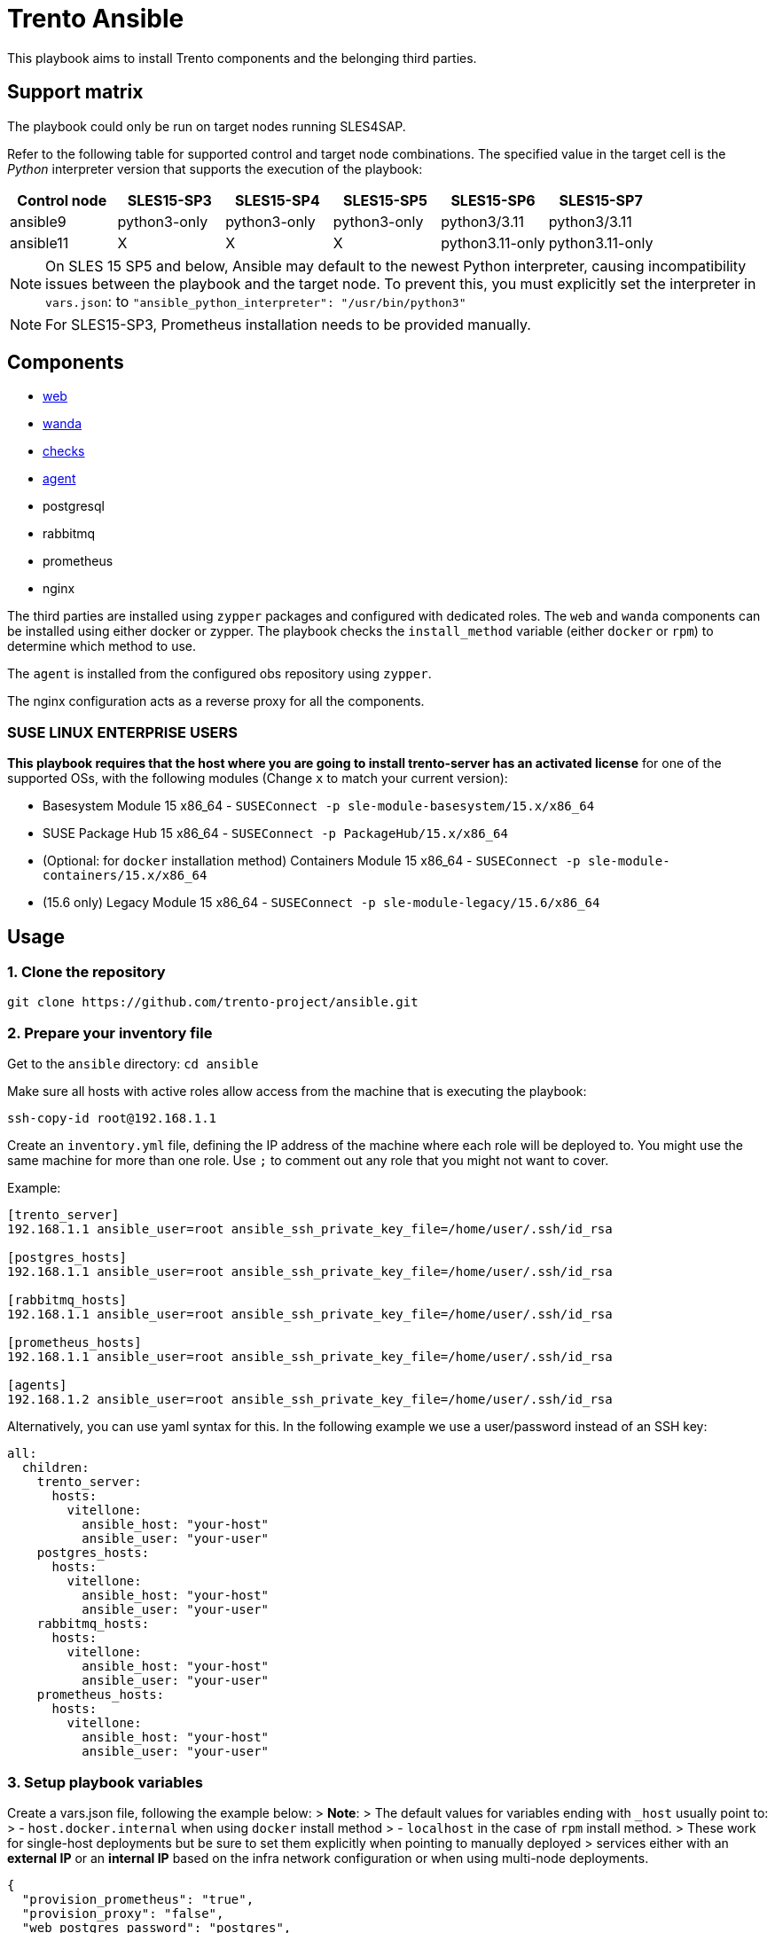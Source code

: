 = Trento Ansible
ifndef::site-gen-antora[:relfileprefix: docs/]

This playbook aims to install Trento components and the belonging third
parties.

== Support matrix

The playbook could only be run on target nodes running SLES4SAP.

Refer to the following table for supported control and target node
combinations. The specified value in the target cell is the _Python_
interpreter version that supports the execution of the playbook:

[cols=6*^]
|===
| Control node | SLES15-SP3 | SLES15-SP4 | SLES15-SP5 | SLES15-SP6 | SLES15-SP7

| ansible9 | python3-only | python3-only | python3-only | python3/3.11 | python3/3.11

| ansible11 | X | X | X | python3.11-only | python3.11-only
|===

NOTE: On SLES 15 SP5 and below, Ansible may default to the newest Python interpreter, causing incompatibility issues between the playbook and the target node. To prevent this, you must explicitly set the interpreter in `vars.json`: to `"ansible_python_interpreter": "/usr/bin/python3"`

NOTE: For SLES15-SP3, Prometheus installation needs to be provided manually.

== Components

* https://github.com/trento-project/web[web]
* https://github.com/trento-project/wanda[wanda]
* https://github.com/trento-project/checks[checks]
* https://github.com/trento-project/agent[agent]
* postgresql
* rabbitmq
* prometheus
* nginx

The third parties are installed using `+zypper+` packages and configured
with dedicated roles. The `+web+` and `+wanda+` components can be
installed using either docker or zypper. The playbook checks the
`+install_method+` variable (either `+docker+` or `+rpm+`) to determine
which method to use.

The `+agent+` is installed from the configured obs repository using
`+zypper+`.

The nginx configuration acts as a reverse proxy for all the components.

=== SUSE LINUX ENTERPRISE USERS

*This playbook requires that the host where you are going to install
trento-server has an activated license* for one of the supported OSs,
with the following modules (Change `+x+` to match your current version):

* Basesystem Module 15 x86_64 -
`+SUSEConnect -p sle-module-basesystem/15.x/x86_64+`
* SUSE Package Hub 15 x86_64 - `+SUSEConnect -p PackageHub/15.x/x86_64+`
* (Optional: for `+docker+` installation method) Containers Module 15
x86_64 - `+SUSEConnect -p sle-module-containers/15.x/x86_64+`
* (15.6 only) Legacy Module 15 x86_64 -
`+SUSEConnect -p sle-module-legacy/15.6/x86_64+`

== Usage

=== 1. Clone the repository

`+git clone https://github.com/trento-project/ansible.git+`

=== 2. Prepare your inventory file

Get to the `+ansible+` directory: `+cd ansible+`

Make sure all hosts with active roles allow access from the machine that
is executing the playbook:

....
ssh-copy-id root@192.168.1.1
....

Create an `+inventory.yml+` file, defining the IP address of the machine
where each role will be deployed to. You might use the same machine for
more than one role. Use `+;+` to comment out any role that you might not
want to cover.

Example:

....
[trento_server]
192.168.1.1 ansible_user=root ansible_ssh_private_key_file=/home/user/.ssh/id_rsa

[postgres_hosts]
192.168.1.1 ansible_user=root ansible_ssh_private_key_file=/home/user/.ssh/id_rsa

[rabbitmq_hosts]
192.168.1.1 ansible_user=root ansible_ssh_private_key_file=/home/user/.ssh/id_rsa

[prometheus_hosts]
192.168.1.1 ansible_user=root ansible_ssh_private_key_file=/home/user/.ssh/id_rsa

[agents]
192.168.1.2 ansible_user=root ansible_ssh_private_key_file=/home/user/.ssh/id_rsa
....

Alternatively, you can use yaml syntax for this. In the following
example we use a user/password instead of an SSH key:

[source,yaml]
----
all:
  children:
    trento_server:
      hosts:
        vitellone:
          ansible_host: "your-host"
          ansible_user: "your-user"
    postgres_hosts:
      hosts:
        vitellone:
          ansible_host: "your-host"
          ansible_user: "your-user"
    rabbitmq_hosts:
      hosts:
        vitellone:
          ansible_host: "your-host"
          ansible_user: "your-user"
    prometheus_hosts:
      hosts:
        vitellone:
          ansible_host: "your-host"
          ansible_user: "your-user"
----

=== 3. Setup playbook variables

Create a vars.json file, following the example below: > *Note*: > The
default values for variables ending with `+_host+` usually point to: > -
`+host.docker.internal+` when using `+docker+` install method > -
`+localhost+` in the case of `+rpm+` install method. > These work for
single-host deployments but be sure to set them explicitly when pointing
to manually deployed > services either with an *external IP* or an
*internal IP* based on the infra network configuration or when using
multi-node deployments.
[source,yaml]
....
{
  "provision_prometheus": "true",
  "provision_proxy": "false",
  "web_postgres_password": "postgres",
  "wanda_postgres_password": "postgres",
  "rabbitmq_password": "guest",
  "web_admin_password": "adminpassword",
  "trento_server_name": "trento-deployment.example.com",
  "nginx_vhost_filename": "trento-deployment.example.com",
  "nginx_ssl_cert": "<paste your SSL certificate here in base64>",
  "nginx_ssl_key": "<paste your SSL certificate key here in base64>"
}
....

____
Additionally, when deploying trento agents using the playbook, api-key
auto retrieval from the server is not supported yet, so either use
`+"enable_api_key": "false"+` and skip `+trento_api_key+` altogether or
disable agent deployment for the first run, retrieve the api-key from
the UI and set the `+trento_api_key+` accordingly.
____

=== 4. Run the playbook

Prior to running the playbook, tell ansible to fetch the required
modules:
[source,bash]
....
ansible-galaxy collection install -r requirements.yml
....

____
*Note*: The `+@+` character in front of the `+vars.json+` path is
mandatory. This tells `+ansible-playbook+` that the variables will not
be specified in-line but as an external file instead.
____

Run the playbook:
[source,bash]
....
ansible-playbook -i path/to/inventory.yml --extra-vars "@path/to/vars.json" playbook.yml
....

Both trento_server and agent inventory and variables file can be
combined to deploy both at the same ansible execution.

Having an inventory file called `+inventory.yml+` and a vars file called
`+extra-vars.json+`, you could run the playbook

[source,bash]
----
$ ansible-playbook -i inventory.yml --extra-vars @extra-vars.json playbook.yml
----

*This is just an example you can use all the options of
`+ansible-playbook+` with your inventory and other methods of variables
injection.*

=== With docker container

You can use the docker image `+a+`, to run this playbook, the image
contains the playbook files ready to be provisioned. The docker image
assumes you mount an `+inventory+` file and an `+extra-vars+` file.

Mounting your ssh socket will enable you to access the remote machines
like in your local environment.

Assuming you have in the current folder a file called `+inventory.yml+`
and `+extra-vars.json+`

[source,bash]
----
docker run \
  -e "SSH_AUTH_SOCK=/ssh-agent" \
  -v $(pwd)/inventory.yml:/playbook/inventory.yml \
  -v $(pwd)/extra-vars.json:/playbook/extra-vars.json \
  -v $SSH_AUTH_SOCK:/ssh-agent \
  ghcr.io/trento-project/ansible:rolling /playbook/inventory.yml /playbook/extra-vars.json
----

== Playbook variables

=== Required Variables to install trento_server

[width="100%",cols="24%,76%",options="header",]
|===
|Name |Description
|web_postgres_password |Password of the postgres user used in web
project

|wanda_postgres_password |Password of the postgres user used in wanda
project

|rabbitmq_password |Password of the rabbitmq user configured for the
trento projects

|prometheus_url |Base url of prometheus database

|web_admin_password |Password of the admin user of the web application

|trento_server_name |Server name of the trento web application, used by
nginx

|nginx_ssl_cert |String with the content of the .crt file to be used by
nginx for https

|nginx_ssl_key |String with the content of the .key file used to
generate the certificate
|===

=== Required Variables to install trento agents

[width="100%",cols="21%,79%",options="header",]
|===
|Name |Description
|trento_api_key |API key to connect to the trento_server

|rabbitmq_password |Password of the rabbitmq user configured for the
trento projects
|===

=== Optional variables

These variables are the defaults of our roles, if you want to override
the proper roles variables, feel free to inspect them in the playbook
code, under the vars folder in each role.

*We recommend to not change* them unless you are sure of what are you
doing in your setup.

*trento-server*

[width="100%",cols="16%,57%,27%",options="header",]
|===
|Name |Description |Default
|provision_postgres |Provision postgres role, set to false if you
provide an external postgres to the services |"`true`"

|provision_rabbitmq |Provision rabbitmq role, set to false if you
provide an external rabbitmq to the services |"`true`"

|provision_proxy |Provision nginx to expose the services, set to false
to use an existing reverse proxy deployment |"`true`"

|provision_prometheus |Provision prometheus used by trento to store
metrics send by agents |"`true`"

|docker_network_name |Name of the docker network to be used by the
deployment when using "`docker`" install_method |trentonet

|web_container_image |Name of the Web container image to use to create
the container |ghcr.io/trento-project/trento-web:rolling

|web_container_name |Name of the Web container |trento_web

|web_listen_port |Port where the Web service is exposed |4000

|wanda_container_image |Name of the Wanda container image to use to
create the container |ghcr.io/trento-project/trento-wanda:rolling

|wanda_container_name |Name of the Wanda container |trento_wanda

|wanda_listen_port |Port where the Wanda service is exposed |4001

|force_pull_images |Force pull the container images for trento
components |false

|force_recreate_web_container |Recreate the web container |false

|force_recreate_wanda_container |Recreate the wanda container |false

|remove_web_container_image |Remove Web container image in cleanup task
|true

|remove_wanda_container_image |Remove Wanda container image in cleanup
task |true

|checks_container_image |Name of the Checks container image to use to
create the container |ghcr.io/trento-project/checks:rolling

|checks_container_name |Name of the Checks container |trento_checks

|force_recreate_checks_container |Recreate the checks container |false

|remove_checks_container_image |Remove checks container image in cleanup
task |true

|web_postgres_db |Name of the postgres database of the web application
|webdb

|web_postgres_event_store |Name of the postgres event store database of
web application |event_store

|web_postgres_user |Name of the postgres user used by web application
|web

|install_postgres |Install postgresql in the postgres provisioning phase
|"`true`"

|wanda_postgres_user |Name of the postgres user used by wanda project
|wanda

|wanda_postgres_db |Name of the postgres database of wanda application
|wanda

|web_postgres_host |Postgres host of web project container
|host.docker.internal

|wanda_postgres_host |Postgres host of wanda project container
|host.docker.internal

|rabbitmq_vhost |The rabbitmq vhost used for the current deployment
|trento

|rabbitmq_username |Username of rabbitmq user, this will be created by
the rabbitmq role |trento

|rabbitmq_node_name |The name of rabbitmq node |rabbit@localhost

|rabbitmq_host |The rabbitmq host, used by web and wanda containers. It
could include the service port |host.docker.internal

|secret_key_base |The secret of phoenix application |Generated by
playbook

|access_token_secret |The secret used for access tokens JWT signature
|Generated by playbook

|refresh_token_secret |The secret used for refresh tokens JWT signature
|Generated by playbook

|web_admin_username |Username of the admin user in web application
|admin

|enable_alerting |Enable the alerting mechanism on web project |null

|alert_sender |Email address used as the "`from`" address in alerts
|null

|alert_recipient |Email address to receive alert notifications |null

|smtp_server |IP address of the SMTP server |null

|smtp_port |Port number of SMTP server |null

|smtp_user |Username for SMTP authentication |null

|smtp_password |Password for SMTP authentication |null

|enable_oidc |Enable OIDC integration, this disables the
username/password authentication method (self exclusive SSO type) |false

|oidc_client_id |OIDC client id, required when enable_oidc is true |

|oidc_client_secret |OIDC client secret, required when enable_oidc is
true |

|oidc_server_base_url |OIDC identity provider base url, required when
enable_oidc is true |

|enable_oauth2 |Enable OAUTH2 integration, this disables the
username/password authentication method (self exclusive SSO type) |false

|oauth2_client_id |OAUTH2 client id, required when enable_oauth2 is true
|

|oauth2_client_secret |OAUTH2 client secret, required when enable_oauth2
is true |

|oauth2_server_base_url |OAUTH2 identity provider base url, required
when enable_oauth2 is true |

|oauth2_authorize_url |OAUTH2 authorize url, required when enable_oauth2
is true |

|oauth2_token_url |OAUTH2 token url, required when enable_oauth2 is true
|

|oauth2_user_url |OAUTH2 user information url, required when
enable_oauth2 is true |

|oauth2_scopes |OAUTH2 scopes, required when enable_oauth2 is true
|"`profile email`"

|enable_saml |Enable SAML integration, this disables the
username/password authentication method (self exclusive SSO type) |false

|saml_idp_id |SAML IDP id, required when enable_saml is true |

|saml_idp_nameid_format |SAML IDP name id format, used to interpret the
attribute name. Whole urn string must be used
|urn:oasis:names:tc:SAML:1.1:nameid-format:unspecified

|saml_sp_dir |SAML SP directory, where SP specific required files (such
as certificates and metadata file) are placed
|/etc/trento/trento-web/saml

|saml_sp_id |SAML SP id, required when enable_saml is true |

|saml_sp_entity_id |SAML SP entity id |

|saml_sp_contact_name |SAML SP contact name |"`Trento SP Admin`"

|saml_sp_contact_email |SAML SP contact email |"`admin@trento.suse.com`"

|saml_sp_org_name |SAML SP organization name |"`Trento SP`"

|saml_sp_org_displayname |SAML SP organization display name |"`SAML SP
build with Trento`"

|saml_sp_org_url |SAML SP organization url
|https://www.trento-project.io/

|saml_username_attr_name |SAML user profile "`username`" attribute field
name. This attribute must exist in the IDP user |username

|saml_email_attr_name |SAML user profile "`email`" attribute field name.
This attribute must exist in the IDP user |email

|saml_firstname_attr_name |SAML user profile "`first name`" attribute
field name. This attribute must exist in the IDP user |firstName

|saml_lastname_attr_name |SAML user profile "`last name`" attribute
field name. This attribute must exist in the IDP user |lastName

|saml_metadata_url |URL to retrieve the SAML metadata xml file. One of
`+saml_metadata_url+` or `+saml_metadata_content+` is required |

|saml_metadata_content |One line string containing the SAML metadata xml
file content (`+saml_metadata_url+` has precedence over this) |

|saml_sign_requests |Sign SAML requests in the SP side |true

|saml_sign_metadata |Sign SAML metadata documents in the SP side |true

|saml_signed_assertion |Require to receive SAML assertion signed from
the IDP. Set to false if the IDP doesn’t sign the assertion |true

|saml_signed_envelopes |Require to receive SAML envelopes signed from
the IDP. Set to false if the IDP doesn’t sign the envelopes |true

|install_nginx |Install nginx |true

|nginx_ssl_cert_as_base64 |Nginx SSL certificate provided as base64
string |false

|nginx_ssl_key_as_base64 |Nginx SSL key provided as base64 string |false

|override_nginx_default_conf |Override the default nginx conf for one
that will use the vhosts according to an opinionated directory structure
|true

|nginx_vhost_filename |Nginx vhost filename. "`conf`" suffix is added to
the given name |trento

|nginx_vhost_http_listen_port |Configure the http listen port for trento
(redirects to https by default) |80

|nginx_vhost_https_listen_port |Configure the https listen port for
trento |443

|enable_api_key |Enable/Disable API key usage. Mostly for testing
purposes |true

|enable_charts |Enable/Disable charts display based on Prometheus
metrics |true

|web_upstream_name |Web nginx upstream name |web

|wanda_upstream_name |Wanda nginx upstream name |wanda

|amqp_protocol |Change the amqp protocol type |amqp

|prometheus_url |Prometheus server url |http://localhost:9090

|web_host |Host where the web instance is listening |http://localhost

|install_method |Installation method for trento components, can be
either `+rpm+` or `+docker+` |rpm
|===

*trento agents*

[width="100%",cols="10%,47%,43%",options="header",]
|===
|Name |Description |Default
|trento_server_url |Trento server url |http://localhost:4000

|trento_repository |OBS repository from where trento agent is installed
|https://download.opensuse.org/repositories/devel:sap:trento:factory/SLE_15_SP3/

|rabbitmq_username |Username of rabbitmq user, this will be created by
the rabbitmq role |trento

|rabbitmq_host |The rabbitmq host, used by web and wanda containers. It
could include the service port |
|===

== Clean up

In order to clean up most of the applied changes and created resources,
the `+playbook.cleanup+` playbook could be used. It uses the same
inventory and variables file than the main playbook.

These are the cleaned resources:

* Web and Wanda containers/images
* Docker network
* Postgresql database and users
* Nginx vhost configuration file
* RabbitMQ vhost

Run the playbook with:

[source,bash]
----
$ ansible-playbook -i inventory.yml --extra-vars @extra-vars.json playbook.cleanup.yml
----

*Disclaimer: The installed packages are not removed as most of the times
they are of general usage, and this could have impact in many other
services.*

== Usage with Vagrant

Refer to xref:local-development-environment.adoc[Local Development
Environment documentation].
